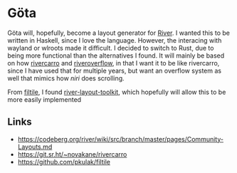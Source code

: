 * Göta

Göta will, hopefully, become a layout generator for [[https://codeberg.org/river/river][River]].
I wanted this to be written in Haskell, since I love the language.
However, the interacing with wayland or wlroots made it difficult.
I decided to switch to Rust, due to being more functional than the alternatives I found.
It will mainly be based on how [[https://git.sr.ht/~novakane/rivercarro][rivercarro]] and [[https://gitlab.com/akumar-xyz/riveroverflow][riveroverflow]], in that I want it to be like rivercarro, since I have used that for multiple years, but want an overflow system as well that mimics how [[github.com/YaLTeR/niri][niri]] does scrolling.

From [[https://github.com/pkulak/filtile][filtile]], I found [[https://github.com/MaxVerevkin/river-layout-toolkit][river-layout-toolkit]], which hopefully will allow this to be more easily implemented

** Links
- https://codeberg.org/river/wiki/src/branch/master/pages/Community-Layouts.md
- https://git.sr.ht/~novakane/rivercarro
- https://github.com/pkulak/filtile
